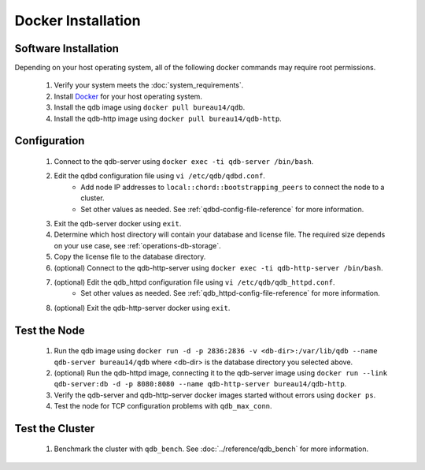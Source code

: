 
Docker Installation
====================

Software Installation
---------------------

Depending on your host operating system, all of the following docker commands may require root permissions.

 #. Verify your system meets the :doc:`system_requirements`.
 #. Install `Docker <https://www.docker.com>`_ for your host operating system.
 #. Install the qdb image using ``docker pull bureau14/qdb``.
 #. Install the qdb-http image using ``docker pull bureau14/qdb-http``.

Configuration
-------------

 #. Connect to the qdb-server using ``docker exec -ti qdb-server /bin/bash``.
 #. Edit the qdbd configuration file using ``vi /etc/qdb/qdbd.conf``.
     * Add node IP addresses to ``local::chord::bootstrapping_peers`` to connect the node to a cluster.
     * Set other values as needed. See :ref:`qdbd-config-file-reference` for more information.
 #. Exit the qdb-server docker using ``exit``.
 #. Determine which host directory will contain your database and license file. The required size depends on your use case, see :ref:`operations-db-storage`.
 #. Copy the license file to the database directory.
 #. (optional) Connect to the qdb-http-server using ``docker exec -ti qdb-http-server /bin/bash``.
 #. (optional) Edit the qdb_httpd configuration file using ``vi /etc/qdb/qdb_httpd.conf``.
     * Set other values as needed. See :ref:`qdb_httpd-config-file-reference` for more information.
 #. (optional) Exit the qdb-http-server docker using ``exit``.

Test the Node
-------------

 #. Run the qdb image using ``docker run -d -p 2836:2836 -v <db-dir>:/var/lib/qdb --name qdb-server bureau14/qdb`` where <db-dir> is the database directory you selected above.
 #. (optional) Run the qdb-httpd image, connecting it to the qdb-server image using ``docker run --link qdb-server:db -d -p 8080:8080 --name qdb-http-server bureau14/qdb-http``.
 #. Verify the qdb-server and qdb-http-server docker images started without errors using ``docker ps``.
 #. Test the node for TCP configuration problems with ``qdb_max_conn``.


Test the Cluster
----------------

 #. Benchmark the cluster with ``qdb_bench``. See :doc:`../reference/qdb_bench` for more information.

